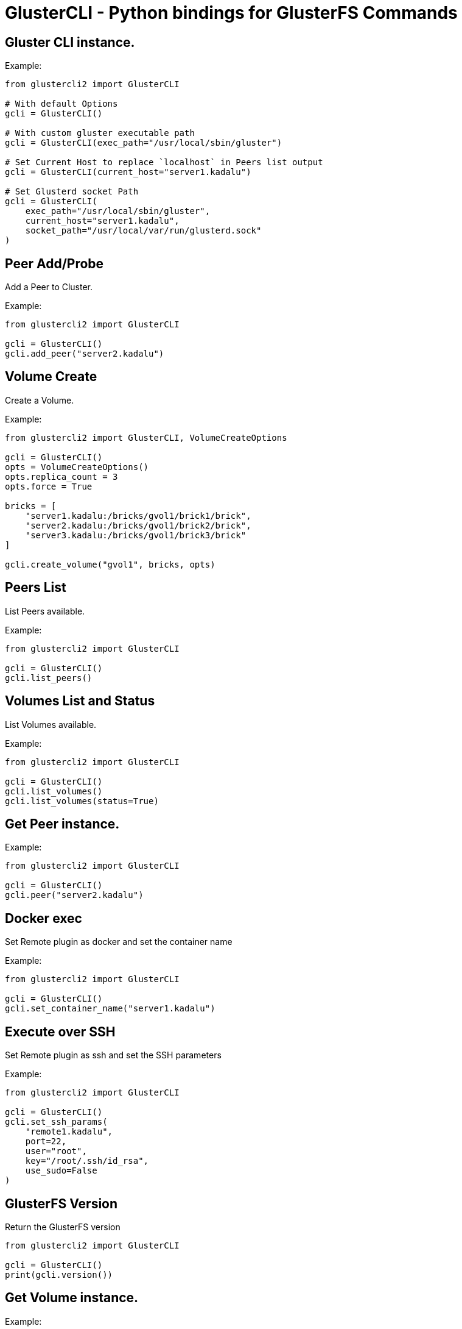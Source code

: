 = GlusterCLI - Python bindings for GlusterFS Commands


== Gluster CLI instance.

Example:

[source,python]
----
from glustercli2 import GlusterCLI

# With default Options
gcli = GlusterCLI()

# With custom gluster executable path
gcli = GlusterCLI(exec_path="/usr/local/sbin/gluster")

# Set Current Host to replace `localhost` in Peers list output
gcli = GlusterCLI(current_host="server1.kadalu")

# Set Glusterd socket Path
gcli = GlusterCLI(
    exec_path="/usr/local/sbin/gluster",
    current_host="server1.kadalu",
    socket_path="/usr/local/var/run/glusterd.sock"
)
----


== Peer Add/Probe

Add a Peer to Cluster.

Example:

[source,python]
----
from glustercli2 import GlusterCLI

gcli = GlusterCLI()
gcli.add_peer("server2.kadalu")
----


== Volume Create

Create a Volume.

Example:

[source,python]
----
from glustercli2 import GlusterCLI, VolumeCreateOptions

gcli = GlusterCLI()
opts = VolumeCreateOptions()
opts.replica_count = 3
opts.force = True

bricks = [
    "server1.kadalu:/bricks/gvol1/brick1/brick",
    "server2.kadalu:/bricks/gvol1/brick2/brick",
    "server3.kadalu:/bricks/gvol1/brick3/brick"
]

gcli.create_volume("gvol1", bricks, opts)
----


== Peers List

List Peers available.

Example:

[source,python]
----
from glustercli2 import GlusterCLI

gcli = GlusterCLI()
gcli.list_peers()
----


== Volumes List and Status

List Volumes available.

Example:

[source,python]
----
from glustercli2 import GlusterCLI

gcli = GlusterCLI()
gcli.list_volumes()
gcli.list_volumes(status=True)
----


== Get Peer instance.

Example:

[source,python]
----
from glustercli2 import GlusterCLI

gcli = GlusterCLI()
gcli.peer("server2.kadalu")
----


== Docker exec

Set Remote plugin as docker and set the container name

Example:

[source,python]
----
from glustercli2 import GlusterCLI

gcli = GlusterCLI()
gcli.set_container_name("server1.kadalu")
----


== Execute over SSH

Set Remote plugin as ssh and set the SSH parameters

Example:

[source,python]
----
from glustercli2 import GlusterCLI

gcli = GlusterCLI()
gcli.set_ssh_params(
    "remote1.kadalu",
    port=22,
    user="root",
    key="/root/.ssh/id_rsa",
    use_sudo=False
)
----


== GlusterFS Version

Return the GlusterFS version

[source,python]
----
from glustercli2 import GlusterCLI

gcli = GlusterCLI()
print(gcli.version())
----


== Get Volume instance.

Example:

[source,python]
----
from glustercli2 import GlusterCLI

gcli = GlusterCLI()
gcli.volume("gvol1")
----


== Volume Delete

Delete the Volume.

Example:

[source,python]
----
from glustercli2 import GlusterCLI

gcli = GlusterCLI()
gcli.volume("gvol1").delete()
----


== Volume Info and Status

Get Volume info or Status.

Example:

[source,python]
----
from glustercli2 import GlusterCLI

gcli = GlusterCLI()
gcli.volume("gvol1").info()
gcli.volume("gvol1").info(status=True)
----


== Reset Volume Option

Reset Volume Option.

Example:

[source,python]
----
from glustercli2 import GlusterCLI

gcli = GlusterCLI()
gcli.volume("gvol1").option_reset(["changelog.changelog"])
----


== Set Volume Option

Set Volume Option.

Example:

[source,python]
----
from glustercli2 import GlusterCLI

gcli = GlusterCLI()
gcli.volume("gvol1").option_set({
    "changelog.changelog": "on"
})
----


== Volume Start

Start the Volume.

Example:

[source,python]
----
from glustercli2 import GlusterCLI

gcli = GlusterCLI()
gcli.volume("gvol1").start()

# or using force option
gcli.volume("gvol1").start(force=True)
----


== Volume Stop

Stop the Volume.

Example:

[source,python]
----
from glustercli2 import GlusterCLI

gcli = GlusterCLI()
gcli.volume("gvol1").stop()

# or using force option
gcli.volume("gvol1").stop(force=True)
----


== Peer Delete/Detach

Delete or Detach a Peer from Cluster.

Example:

[source,python]
----
from glustercli2 import GlusterCLI

gcli = GlusterCLI()
gcli.peer("server2.kadalu").delete()
----

